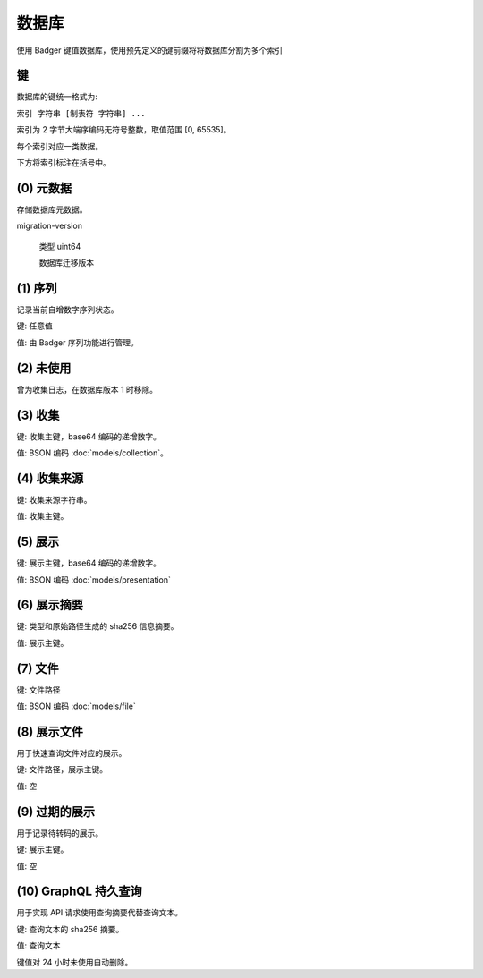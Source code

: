 数据库
=================

使用 Badger 键值数据库，使用预先定义的键前缀将将数据库分割为多个索引

键
---------------------------

数据库的键统一格式为:

``索引 字符串 [制表符 字符串] ...``

索引为 2 字节大端序编码无符号整数，取值范围 [0, 65535]。

每个索引对应一类数据。

下方将索引标注在括号中。

(0) 元数据
--------------------------

存储数据库元数据。

migration-version

  类型 uint64

  数据库迁移版本

(1) 序列
-----------------

记录当前自增数字序列状态。

键: 任意值

值: 由 Badger 序列功能进行管理。

(2) 未使用
-----------------------

曾为收集日志，在数据库版本 1 时移除。

(3) 收集
--------------------------

键: 收集主键，base64 编码的递增数字。

值: BSON 编码 :doc:`models/collection`。

(4) 收集来源
-------------------------------

键: 收集来源字符串。

值: 收集主键。

(5) 展示
------------------

键: 展示主键，base64 编码的递增数字。

值: BSON 编码 :doc:`models/presentation`

(6) 展示摘要
----------------------

键: 类型和原始路径生成的 sha256 信息摘要。

值: 展示主键。

(7) 文件
-------------------

键: 文件路径

值: BSON 编码 :doc:`models/file`

(8) 展示文件
----------------------

用于快速查询文件对应的展示。

键: 文件路径，展示主键。

值: 空

(9) 过期的展示
----------------------

用于记录待转码的展示。

键: 展示主键。

值: 空

(10) GraphQL 持久查询
------------------------------

用于实现 API 请求使用查询摘要代替查询文本。

键: 查询文本的 sha256 摘要。

值: 查询文本

键值对 24 小时未使用自动删除。
